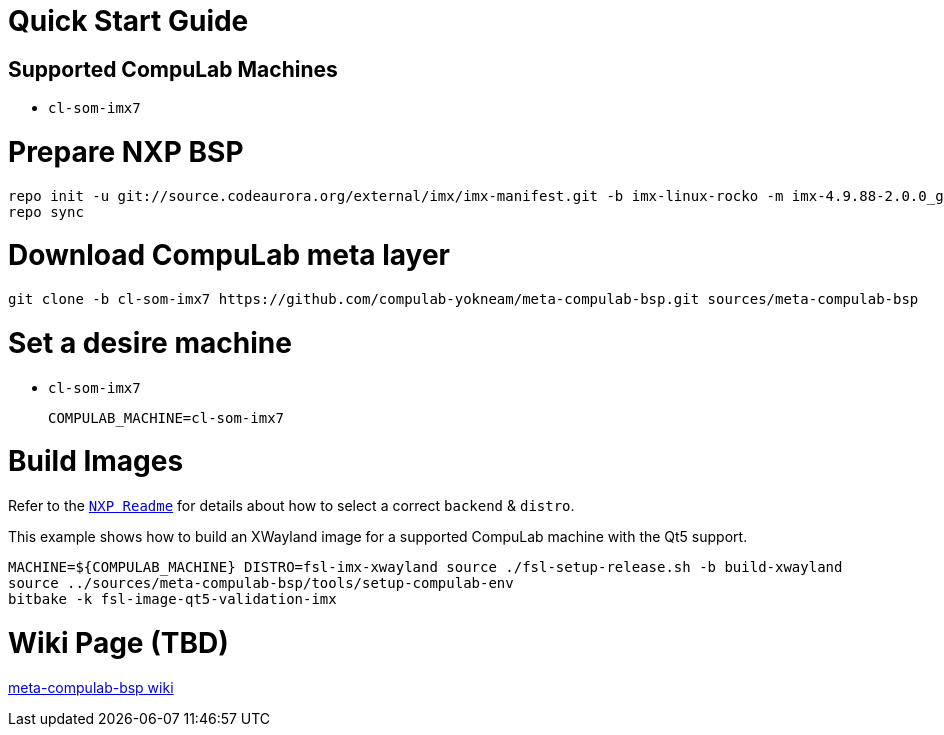 # Quick Start Guide

## Supported CompuLab Machines

* `cl-som-imx7`

# Prepare NXP BSP
[source,console]
repo init -u git://source.codeaurora.org/external/imx/imx-manifest.git -b imx-linux-rocko -m imx-4.9.88-2.0.0_ga.xml
repo sync

# Download CompuLab meta layer
[source,console]
git clone -b cl-som-imx7 https://github.com/compulab-yokneam/meta-compulab-bsp.git sources/meta-compulab-bsp

# Set a desire machine
* `cl-som-imx7`
[source,console]
COMPULAB_MACHINE=cl-som-imx7

# Build Images
Refer to the https://source.codeaurora.org/external/imx/meta-fsl-bsp-release/tree/imx/README?h=rocko-4.9.88-2.0.0_ga#n73[`NXP Readme`] for details about how to select a correct `backend` & `distro`.

This example shows how to build an XWayland image for a supported CompuLab machine with the Qt5 support.
[source,console]
MACHINE=${COMPULAB_MACHINE} DISTRO=fsl-imx-xwayland source ./fsl-setup-release.sh -b build-xwayland
source ../sources/meta-compulab-bsp/tools/setup-compulab-env
bitbake -k fsl-image-qt5-validation-imx

# Wiki Page (TBD)
https://github.com/compulab-yokneam/meta-compulab-bsp/wiki[meta-compulab-bsp wiki]
